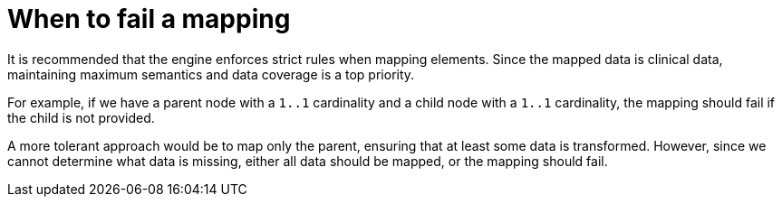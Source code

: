= When to fail a mapping
:navtitle: When to fail a mapping

It is recommended that the engine enforces strict rules when mapping elements.
Since the mapped data is clinical data, maintaining maximum semantics and data coverage is a top priority.

For example, if we have a parent node with a `1..1` cardinality and a child node with a `1..1` cardinality,
the mapping should fail if the child is not provided.

A more tolerant approach would be to map only the parent, ensuring that at least some data is transformed.
However, since we cannot determine what data is missing, either all data should be mapped,
or the mapping should fail.
